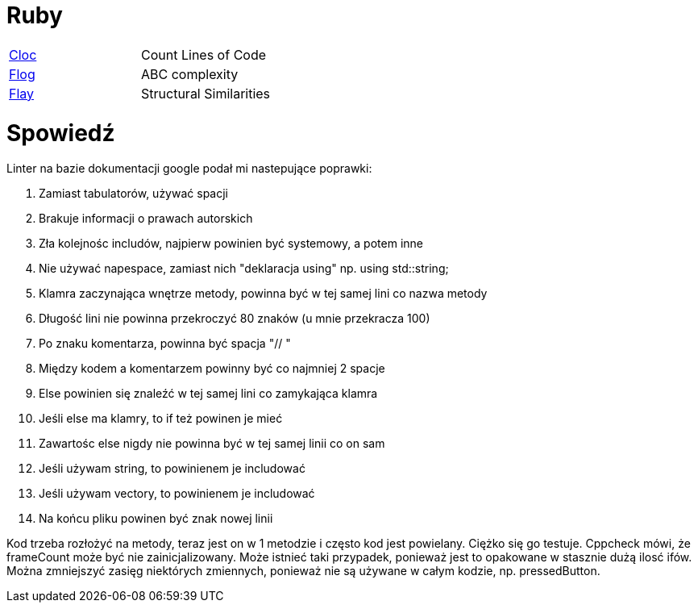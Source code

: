 = Ruby

|===

| https://github.com/AlDanial/cloc[Cloc] | Count Lines of Code
| http://ruby.sadi.st/Flog.html[Flog]| ABC complexity
| http://ruby.sadi.st/Flay.html[Flay] | Structural Similarities

|===

= Spowiedź

.Linter na bazie dokumentacji google podał mi nastepujące poprawki:
. Zamiast tabulatorów, używać spacji
. Brakuje informacji o prawach autorskich
. Zła kolejnośc includów, najpierw powinien być systemowy, a potem inne
. Nie używać napespace, zamiast nich "deklaracja using" np. using std::string;
. Klamra zaczynająca wnętrze metody, powinna być w tej samej lini co nazwa metody
. Długość lini nie powinna przekroczyć 80 znaków (u mnie przekracza 100)
. Po znaku komentarza, powinna być spacja "// "
. Między kodem a komentarzem powinny być co najmniej 2 spacje
. Else powinien się znaleźć w tej samej lini co zamykająca klamra
. Jeśli else ma klamry, to if też powinen je mieć
. Zawartośc else nigdy nie powinna być w tej samej linii co on sam
. Jeśli używam string, to powinienem je includować
. Jeśli używam vectory, to powinienem je includować
. Na końcu pliku powinen być znak nowej linii

Kod trzeba rozłożyć na metody, teraz jest on w 1 metodzie i często kod jest powielany. Ciężko się go testuje. Cppcheck mówi, że frameCount może być nie zainicjalizowany. Może istnieć taki przypadek, ponieważ jest to opakowane w stasznie dużą ilosć ifów. Można zmniejszyć zasięg niektórych zmiennych, ponieważ nie są używane w całym kodzie, np. pressedButton.


